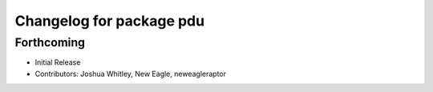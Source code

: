 ^^^^^^^^^^^^^^^^^^^^^^^^^
Changelog for package pdu
^^^^^^^^^^^^^^^^^^^^^^^^^

Forthcoming
-----------
* Initial Release
* Contributors: Joshua Whitley, New Eagle, neweagleraptor
